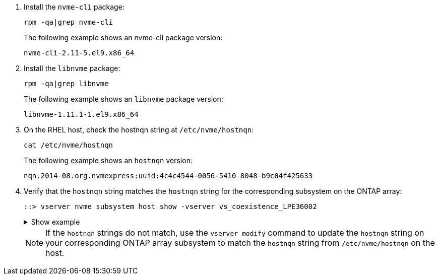 . Install the `nvme-cli` package:
+
[source,cli]
----
rpm -qa|grep nvme-cli
----
+
The following example shows an nvme-cli package version:
+
----
nvme-cli-2.11-5.el9.x86_64
----

. Install the `libnvme` package:
+
[source,cli]
----
rpm -qa|grep libnvme
----
+
The following example shows an `libnvme` package version:
+
----
libnvme-1.11.1-1.el9.x86_64
----

. On the RHEL host, check the hostnqn string at `/etc/nvme/hostnqn`:
+
[source,cli]
----
cat /etc/nvme/hostnqn
----
+
The following example shows an `hostnqn` version:
+
----
nqn.2014-08.org.nvmexpress:uuid:4c4c4544-0056-5410-8048-b9c04f425633
----

. Verify that the `hostnqn` string matches the `hostnqn` string for the corresponding subsystem on the ONTAP array:
+
[source,cli]
----
::> vserver nvme subsystem host show -vserver vs_coexistence_LPE36002
----
+
.Show example
[%collapsible]
====
----
Vserver Subsystem Priority  Host NQN
------- --------- --------  ------------------------------------------------
vs_coexistence_LPE36002
        nvme
                  regular   nqn.2014-08.org.nvmexpress:uuid:4c4c4544-0056-5410-8048-b9c04f425633
        nvme_1
                  regular   nqn.2014-08.org.nvmexpress:uuid:4c4c4544-0056-5410-8048-b9c04f425633
        nvme_2
                  regular   nqn.2014-08.org.nvmexpress:uuid:4c4c4544-0056-5410-8048-b9c04f425633
        nvme_3
                  regular   nqn.2014-08.org.nvmexpress:uuid:4c4c4544-0056-5410-8048-b9c04f425633
4 entries were displayed.
----
====
+
[NOTE]
If the `hostnqn` strings do not match, use the `vserver modify` command to update the `hostnqn` string on your corresponding ONTAP array subsystem to match the `hostnqn` string from `/etc/nvme/hostnqn` on the host.
